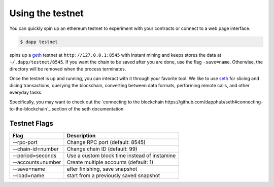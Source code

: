 
.. _testnet:

############
Using the testnet
############

You can quickly spin up an ethereum testnet to experiment with your contracts or connect to a web page interface.

.. code:: bash

    $ dapp testnet

spins up a `geth <https://github.com/ethereum/go-ethereum/>`_ testnet at ``http://127.0.0.1:8545`` with instant mining and keeps stores the data at ``~/.dapp/testnet/8545``. If you want the chain to be saved after you are done, use the flag ``-save=name``. Otherwise, the directory will be removed when the process terminates.

Once the testnet is up and running, you can interact with it through your favorite tool. We like to use `seth <https://dapp.tools/seth/>`_ for slicing and dicing transactions, querying the blockchain, converting between data formats, performing remote calls, and other everyday tasks.

Specifically, you may want to check out the `connecting to the blockchain https://github.com/dapphub/seth#connecting-to-the-blockchain`_ section of the seth documentation.

Testnet Flags
---------------

+-------------------+-------------------------------------------------------------+
| Flag              | Description                                                 |
+===================+=============================================================+
| --rpc-port        | Change RPC port (default: 8545)                             |
+-------------------+-------------------------------------------------------------+
| --chain-id=number | Change chain ID (default: 99)                               |
+-------------------+-------------------------------------------------------------+
| --period=seconds  | Use a custom block time instead of instamine                |
+-------------------+-------------------------------------------------------------+
| --accounts=number | Create multiple accounts (default: 1)                       |
+-------------------+-------------------------------------------------------------+
| --save=name       | after finishing, save snapshot                              |
+-------------------+-------------------------------------------------------------+
| --load=name       | start from a previously saved snapshot                      |
+-------------------+-------------------------------------------------------------+
